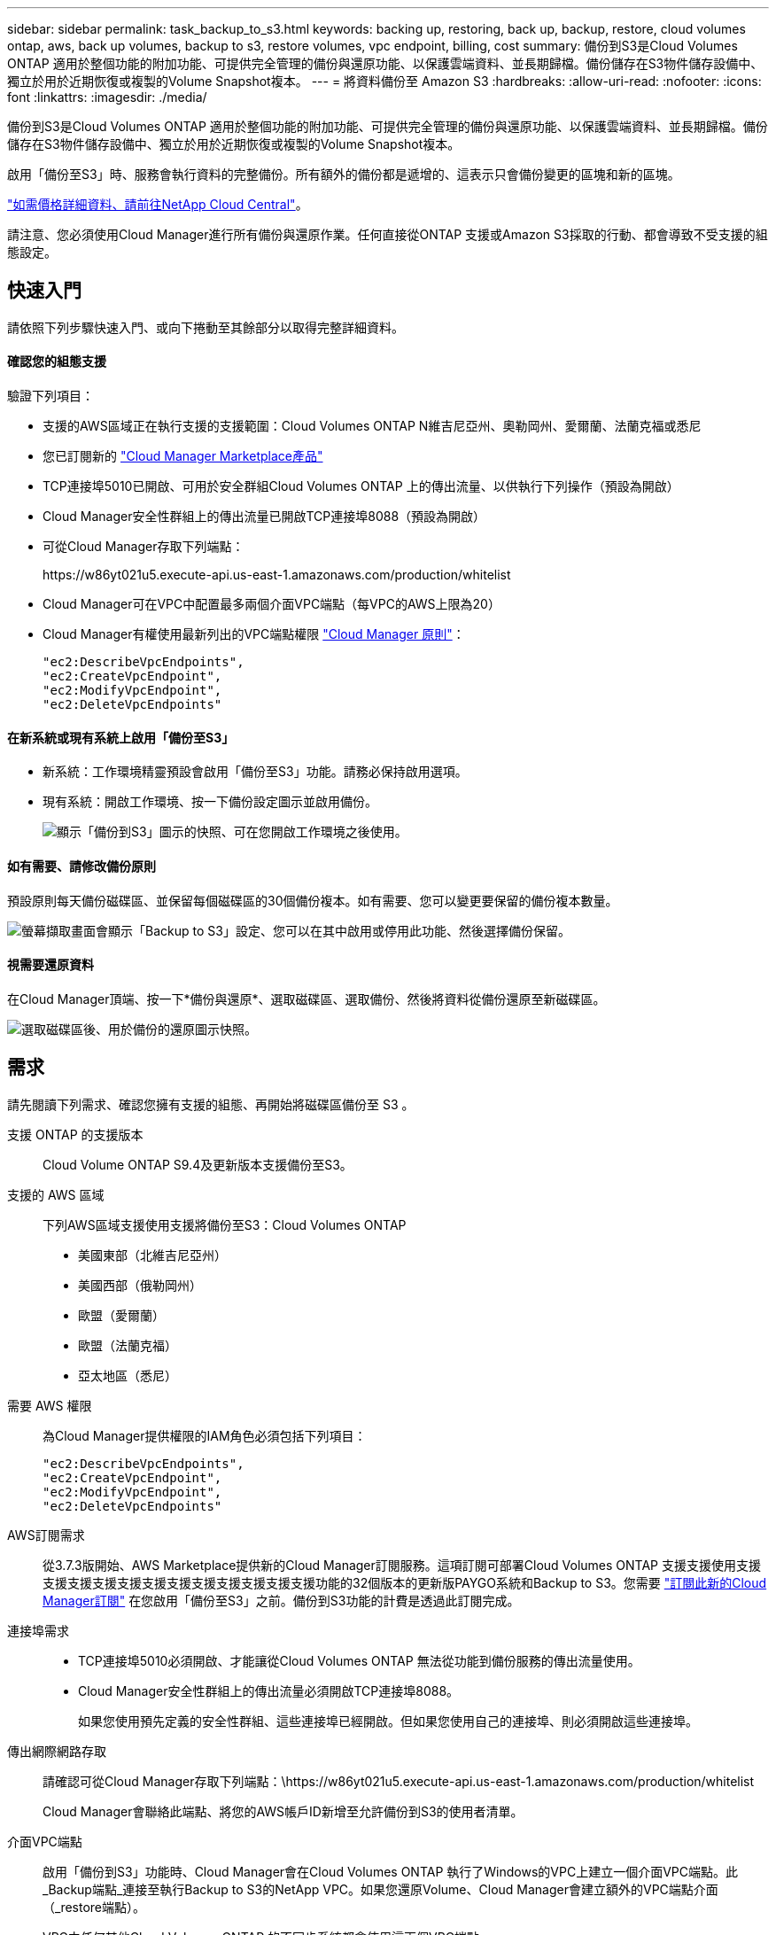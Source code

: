 ---
sidebar: sidebar 
permalink: task_backup_to_s3.html 
keywords: backing up, restoring, back up, backup, restore, cloud volumes ontap, aws, back up volumes, backup to s3, restore volumes, vpc endpoint, billing, cost 
summary: 備份到S3是Cloud Volumes ONTAP 適用於整個功能的附加功能、可提供完全管理的備份與還原功能、以保護雲端資料、並長期歸檔。備份儲存在S3物件儲存設備中、獨立於用於近期恢復或複製的Volume Snapshot複本。 
---
= 將資料備份至 Amazon S3
:hardbreaks:
:allow-uri-read: 
:nofooter: 
:icons: font
:linkattrs: 
:imagesdir: ./media/


[role="lead"]
備份到S3是Cloud Volumes ONTAP 適用於整個功能的附加功能、可提供完全管理的備份與還原功能、以保護雲端資料、並長期歸檔。備份儲存在S3物件儲存設備中、獨立於用於近期恢復或複製的Volume Snapshot複本。

啟用「備份至S3」時、服務會執行資料的完整備份。所有額外的備份都是遞增的、這表示只會備份變更的區塊和新的區塊。

https://cloud.netapp.com/cloud-backup-service["如需價格詳細資料、請前往NetApp Cloud Central"^]。

請注意、您必須使用Cloud Manager進行所有備份與還原作業。任何直接從ONTAP 支援或Amazon S3採取的行動、都會導致不受支援的組態設定。



== 快速入門

請依照下列步驟快速入門、或向下捲動至其餘部分以取得完整詳細資料。



==== 確認您的組態支援

[role="quick-margin-para"]
驗證下列項目：

* 支援的AWS區域正在執行支援的支援範圍：Cloud Volumes ONTAP N維吉尼亞州、奧勒岡州、愛爾蘭、法蘭克福或悉尼
* 您已訂閱新的 https://aws.amazon.com/marketplace/pp/B07QX2QLXX["Cloud Manager Marketplace產品"^]
* TCP連接埠5010已開啟、可用於安全群組Cloud Volumes ONTAP 上的傳出流量、以供執行下列操作（預設為開啟）
* Cloud Manager安全性群組上的傳出流量已開啟TCP連接埠8088（預設為開啟）
* 可從Cloud Manager存取下列端點：
+
\https://w86yt021u5.execute-api.us-east-1.amazonaws.com/production/whitelist

* Cloud Manager可在VPC中配置最多兩個介面VPC端點（每VPC的AWS上限為20）
* Cloud Manager有權使用最新列出的VPC端點權限 https://mysupport.netapp.com/cloudontap/iampolicies["Cloud Manager 原則"^]：
+
[source, json]
----
"ec2:DescribeVpcEndpoints",
"ec2:CreateVpcEndpoint",
"ec2:ModifyVpcEndpoint",
"ec2:DeleteVpcEndpoints"
----




==== 在新系統或現有系統上啟用「備份至S3」

* 新系統：工作環境精靈預設會啟用「備份至S3」功能。請務必保持啟用選項。
* 現有系統：開啟工作環境、按一下備份設定圖示並啟用備份。
+
image:screenshot_backup_to_s3_icon.gif["顯示「備份到S3」圖示的快照、可在您開啟工作環境之後使用。"]





==== 如有需要、請修改備份原則

[role="quick-margin-para"]
預設原則每天備份磁碟區、並保留每個磁碟區的30個備份複本。如有需要、您可以變更要保留的備份複本數量。

[role="quick-margin-para"]
image:screenshot_backup_to_s3_settings.gif["螢幕擷取畫面會顯示「Backup to S3」設定、您可以在其中啟用或停用此功能、然後選擇備份保留。"]



==== 視需要還原資料

[role="quick-margin-para"]
在Cloud Manager頂端、按一下*備份與還原*、選取磁碟區、選取備份、然後將資料從備份還原至新磁碟區。

[role="quick-margin-para"]
image:screenshot_backup_to_s3_restore_icon.gif["選取磁碟區後、用於備份的還原圖示快照。"]



== 需求

請先閱讀下列需求、確認您擁有支援的組態、再開始將磁碟區備份至 S3 。

支援 ONTAP 的支援版本:: Cloud Volume ONTAP S9.4及更新版本支援備份至S3。
支援的 AWS 區域:: 下列AWS區域支援使用支援將備份至S3：Cloud Volumes ONTAP
+
--
* 美國東部（北維吉尼亞州）
* 美國西部（俄勒岡州）
* 歐盟（愛爾蘭）
* 歐盟（法蘭克福）
* 亞太地區（悉尼）


--
需要 AWS 權限:: 為Cloud Manager提供權限的IAM角色必須包括下列項目：
+
--
[source, json]
----
"ec2:DescribeVpcEndpoints",
"ec2:CreateVpcEndpoint",
"ec2:ModifyVpcEndpoint",
"ec2:DeleteVpcEndpoints"
----
--
AWS訂閱需求:: 從3.7.3版開始、AWS Marketplace提供新的Cloud Manager訂閱服務。這項訂閱可部署Cloud Volumes ONTAP 支援支援使用支援支援支援支援支援支援支援支援支援支援支援支援功能的32個版本的更新版PAYGO系統和Backup to S3。您需要 https://aws.amazon.com/marketplace/pp/B07QX2QLXX["訂閱此新的Cloud Manager訂閱"^] 在您啟用「備份至S3」之前。備份到S3功能的計費是透過此訂閱完成。
連接埠需求::
+
--
* TCP連接埠5010必須開啟、才能讓從Cloud Volumes ONTAP 無法從功能到備份服務的傳出流量使用。
* Cloud Manager安全性群組上的傳出流量必須開啟TCP連接埠8088。
+
如果您使用預先定義的安全性群組、這些連接埠已經開啟。但如果您使用自己的連接埠、則必須開啟這些連接埠。



--
傳出網際網路存取:: 請確認可從Cloud Manager存取下列端點：\https://w86yt021u5.execute-api.us-east-1.amazonaws.com/production/whitelist
+
--
Cloud Manager會聯絡此端點、將您的AWS帳戶ID新增至允許備份到S3的使用者清單。

--
介面VPC端點:: 啟用「備份到S3」功能時、Cloud Manager會在Cloud Volumes ONTAP 執行了Windows的VPC上建立一個介面VPC端點。此_Backup端點_連接至執行Backup to S3的NetApp VPC。如果您還原Volume、Cloud Manager會建立額外的VPC端點介面（_restore端點）。
+
--
VPC中任何其他Cloud Volumes ONTAP 的不同步系統都會使用這兩個VPC端點。

https://docs.aws.amazon.com/vpc/latest/userguide/amazon-vpc-limits.html#vpc-limits-endpoints["介面VPC端點的預設限制為每VPC 20個"^]。啟用此功能之前、請先確定VPC尚未達到上限。

--




== 在新系統上啟用S3的備份

工作環境精靈預設會啟用「備份至S3」功能。請務必保持啟用選項。

.步驟
. 按一下「 * 建立 Cloud Volumes ONTAP 參考 * 」。
. 選取 Amazon Web Services 做為雲端供應商、然後選擇單一節點或 HA 系統。
. 填寫「詳細資料與認證」頁面。
. 在「Backup to S3（備份到S3）」頁面上、讓此功能保持啟用狀態、然後按一下*繼續*。
+
image:screenshot_backup_to_s3.gif["顯示工作環境精靈中的「Backup to S3（備份至S3）」選項。"]

. 完成精靈中的頁面以部署系統。


系統會啟用「備份至S3」功能、每天備份磁碟區、並保留30個備份複本。  the backup retention,瞭解如何修改備份保留。



== 在現有系統上啟用S3的備份

只Cloud Volumes ONTAP 要您執行支援的組態、即可在現有的支援系統上啟用S3的備份。如需詳細資訊、請參閱 。

.步驟
. 開啟工作環境。
. 按一下備份設定圖示。
+
image:screenshot_backup_to_s3_icon.gif["顯示「Backup to S3 Settings」（備份至S3設定）圖示的快照、可在您開啟工作環境後使用。"]

. 選擇*自動備份所有磁碟區*。
. 選擇您的備份保留、然後按一下*「Save"（儲存）*。
+
image:screenshot_backup_to_s3_settings.gif["螢幕擷取畫面會顯示「Backup to S3」設定、您可以在其中啟用或停用此功能、然後選擇備份保留。"]



「備份到S3」功能會開始對每個磁碟區進行初始備份。



== 變更備份保留

預設原則每天備份磁碟區、並保留每個磁碟區的30個備份複本。您可以變更要保留的備份複本數量。

.步驟
. 開啟工作環境。
. 按一下備份設定圖示。
+
image:screenshot_backup_to_s3_icon.gif["顯示「備份到S3」圖示的快照、可在您開啟工作環境之後使用。"]

. 變更備份保留、然後按一下*「Save"（儲存）*。
+
image:screenshot_backup_to_s3_settings.gif["螢幕擷取畫面會顯示「Backup to S3」設定、您可以在其中啟用或停用此功能、然後選擇「Backup returse」（備份保留）。"]





== 還原Volume

從備份還原資料時、Cloud Manager會將完整Volume還原至_new Volume。您可以將資料還原至相同的工作環境或不同的工作環境。

.步驟
. 在Cloud Manager頂端、按一下*備份與還原*。
. 選取您要還原的磁碟區。
+
image:screenshot_backup_to_s3_volume.gif["「備份與還原」索引標籤的快照、顯示有備份的磁碟區。"]

. 找到您要還原的備份、然後按一下還原圖示。
+
image:screenshot_backup_to_s3_restore_icon.gif["選取磁碟區後、用於備份的還原圖示快照。"]

. 選取您要還原磁碟區的工作環境。
. 輸入磁碟區名稱。
. 按一下 * 還原 * 。
+
image:screenshot_backup_to_s3_restore_options.gif["顯示還原選項的快照：要還原的工作環境、磁碟區名稱及磁碟區資訊。"]





== 刪除備份

所有備份都會保留在S3中、直到您從Cloud Manager刪除為止。刪除磁碟區或刪除Cloud Volumes ONTAP 作業系統時、不會刪除備份。

.步驟
. 在Cloud Manager頂端、按一下*備份與還原*。
. 選取一個Volume。
. 尋找您要刪除的備份、然後按一下刪除圖示。
+
image:screenshot_backup_to_s3_delete_icon.gif["選取磁碟區後、用於備份的刪除圖示快照。"]

. 確認您要刪除備份。




== 停用S3的備份

停用備份至S3會停用系統上每個磁碟區的備份。不會刪除任何現有的備份。

.步驟
. 開啟工作環境。
. 按一下備份設定圖示。
+
image:screenshot_backup_to_s3_icon.gif["顯示「備份到S3」圖示的快照、可在您開啟工作環境之後使用。"]

. 停用*自動備份所有磁碟區*、然後按一下「*儲存*」。




== 備份到S3的運作方式

以下各節提供有關「備份到S3」功能的詳細資訊。



=== 備份所在位置

備份複本儲存在NetApp擁有的S3儲存庫中、該儲存庫位於Cloud Volumes ONTAP 同一個地區、即整個系統所在的地區。



=== 備份是遞增的

在資料的初始完整備份之後、所有其他備份都是遞增的、這表示只會備份變更的區塊和新的區塊。



=== 備份會在午夜進行

每天的備份作業會在每天午夜之後才開始。此時、您無法在使用者指定的時間排程備份作業。



=== 備份複本會與 Cloud Central 帳戶建立關聯

備份複本與相關聯 link:concept_cloud_central_accounts.html["Cloud Central 帳戶"] Cloud Manager 所在位置。

如果您在同一個 Cloud Central 帳戶中有多個 Cloud Manager 系統、則每個 Cloud Manager 系統都會顯示相同的備份清單。這包括Cloud Volumes ONTAP 與其他Cloud Manager系統上的執行個體相關的備份。



=== 備份原則適用於全系統

要保留的備份數量是在系統層級定義。您無法為系統上的每個磁碟區設定不同的原則。



=== 安全性

備份資料會以 AES-256 位元加密的閒置和 TLS 1.2 HTTPS 傳輸連線加以保護。

資料會透過安全的Direct Connect連結傳輸至服務、並受到AES 256位元加密的保護。然後使用HTTPS TLS 1.2連線將加密資料寫入雲端。資料也只能透過安全的VPC端點連線傳輸至Amazon S3、因此不會透過網際網路傳送流量。

除了服務擁有的整體加密金鑰之外、每位使用者都會被指派租戶金鑰。這項要求類似於需要一對金鑰、才能在銀行中安全地開啟客戶。所有金鑰（如雲端認證）均由服務安全儲存、僅限負責維護服務的特定NetApp人員使用。



=== 限制

* 如果您使用下列任一種執行個體類型、Cloud Volumes ONTAP 則支援一個不超過20個磁碟區備份到S3：
+
** m4.xlarge
** M5.xLarge
** r4.xlarge
** R5.xlarge


* 您在Cloud Manager以外建立的磁碟區不會自動備份至S3。
+
例如、如果您是從 ONTAP 無法使用的 CLI 、 ONTAP 還原 API 或系統管理程式建立磁碟區、就不會自動備份磁碟區。

+
如果您要備份這些磁碟區、您必須停用備份到S3、然後重新啟用。

* 從備份還原資料時、Cloud Manager會將完整Volume還原至_new Volume。此新磁碟區不會自動備份至S3。
+
如果您想要備份從還原作業建立的磁碟區、您需要停用「備份到S3」、然後重新啟用。

* 您可以備份大小不超過50 TB的磁碟區。
* 備份到S3最多可維持245個磁碟區的總備份。
* 啟用備份到S3時、WORM儲存設備不受Cloud Volumes ONTAP 支援。

